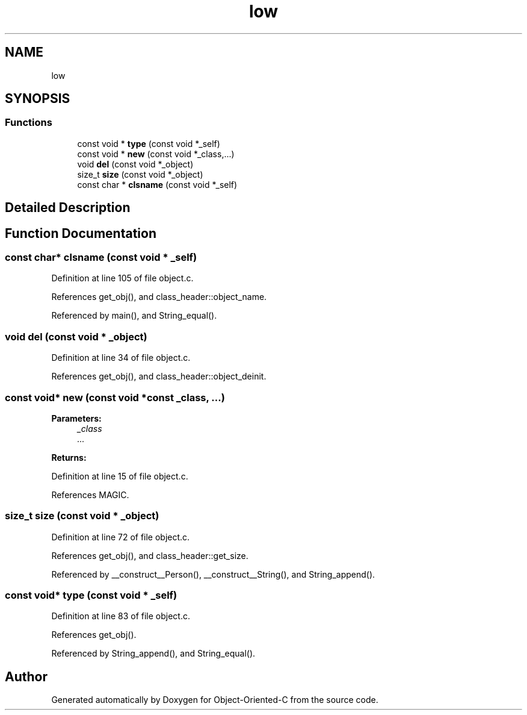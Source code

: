 .TH "low" 3 "Fri Sep 27 2019" "Object-Oriented-C" \" -*- nroff -*-
.ad l
.nh
.SH NAME
low
.SH SYNOPSIS
.br
.PP
.SS "Functions"

.in +1c
.ti -1c
.RI "const void * \fBtype\fP (const void *_self)"
.br
.ti -1c
.RI "const void * \fBnew\fP (const void *_class,\&.\&.\&.)"
.br
.ti -1c
.RI "void \fBdel\fP (const void *_object)"
.br
.ti -1c
.RI "size_t \fBsize\fP (const void *_object)"
.br
.ti -1c
.RI "const char * \fBclsname\fP (const void *_self)"
.br
.in -1c
.SH "Detailed Description"
.PP 

.SH "Function Documentation"
.PP 
.SS "const char* clsname (const void * _self)"

.PP
Definition at line 105 of file object\&.c\&.
.PP
References get_obj(), and class_header::object_name\&.
.PP
Referenced by main(), and String_equal()\&.
.SS "void del (const void * _object)"

.PP
Definition at line 34 of file object\&.c\&.
.PP
References get_obj(), and class_header::object_deinit\&.
.SS "const void* new (const void *const _class,  \&.\&.\&.)"

.PP
\fBParameters:\fP
.RS 4
\fI_class\fP 
.br
\fI\&.\&.\&.\fP 
.RE
.PP
\fBReturns:\fP
.RS 4
.RE
.PP

.PP
Definition at line 15 of file object\&.c\&.
.PP
References MAGIC\&.
.SS "size_t size (const void * _object)"

.PP
Definition at line 72 of file object\&.c\&.
.PP
References get_obj(), and class_header::get_size\&.
.PP
Referenced by __construct__Person(), __construct__String(), and String_append()\&.
.SS "const void* type (const void * _self)"

.PP
Definition at line 83 of file object\&.c\&.
.PP
References get_obj()\&.
.PP
Referenced by String_append(), and String_equal()\&.
.SH "Author"
.PP 
Generated automatically by Doxygen for Object-Oriented-C from the source code\&.
